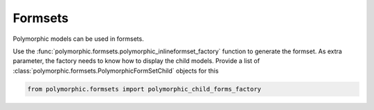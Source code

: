 Formsets
========

Polymorphic models can be used in formsets.

Use the :func:`polymorphic.formsets.polymorphic_inlineformset_factory` function to generate the formset.
As extra parameter, the factory needs to know how to display the child models.
Provide a list of :class:`polymorphic.formsets.PolymorphicFormSetChild` objects for this

.. code-block:: python

    from polymorphic.formsets import polymorphic_child_forms_factory

